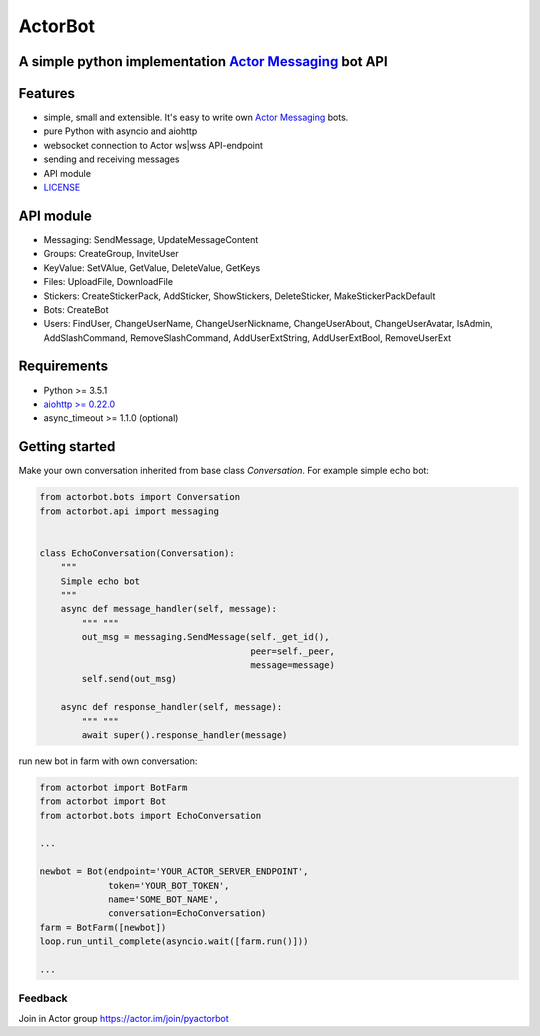 ========
ActorBot
========

A simple python implementation `Actor Messaging <https://github.com/actorapp>`_ bot API
======================================================

Features
========

* simple, small and extensible. It's easy to write own `Actor Messaging <https://github.com/actorapp>`_ bots.
* pure Python with asyncio and aiohttp
* websocket connection to Actor ws|wss API-endpoint
* sending and receiving messages
* API module
* `LICENSE <https://github.com/unreg/actorbot/blob/master/LICENSE.txt>`_

API module
==========

- Messaging: SendMessage, UpdateMessageContent

- Groups: CreateGroup, InviteUser

- KeyValue: SetVAlue, GetValue, DeleteValue, GetKeys

- Files: UploadFile, DownloadFile

- Stickers: CreateStickerPack, AddSticker, ShowStickers, DeleteSticker, MakeStickerPackDefault

- Bots: CreateBot

- Users: FindUser, ChangeUserName, ChangeUserNickname, ChangeUserAbout, ChangeUserAvatar, IsAdmin, AddSlashCommand, RemoveSlashCommand, AddUserExtString, AddUserExtBool, RemoveUserExt


Requirements
============

* Python >= 3.5.1
* `aiohttp >= 0.22.0 <https://github.com/KeepSafe/aiohttp>`_
* async_timeout >= 1.1.0 (optional)


Getting started
===============


Make your own conversation inherited from base class *Conversation*. For example simple echo bot:

.. code-block:: python

    from actorbot.bots import Conversation
    from actorbot.api import messaging


    class EchoConversation(Conversation):
        """
        Simple echo bot
        """
        async def message_handler(self, message):
            """ """
            out_msg = messaging.SendMessage(self._get_id(),
                                            peer=self._peer,
                                            message=message)
            self.send(out_msg)

        async def response_handler(self, message):
            """ """
            await super().response_handler(message)


run new bot in farm with own conversation:

.. code-block:: python

    from actorbot import BotFarm
    from actorbot import Bot
    from actorbot.bots import EchoConversation

    ...

    newbot = Bot(endpoint='YOUR_ACTOR_SERVER_ENDPOINT',
                 token='YOUR_BOT_TOKEN',
                 name='SOME_BOT_NAME',
                 conversation=EchoConversation)
    farm = BotFarm([newbot])
    loop.run_until_complete(asyncio.wait([farm.run()]))

    ...
    
Feedback
--------

Join in Actor group https://actor.im/join/pyactorbot
